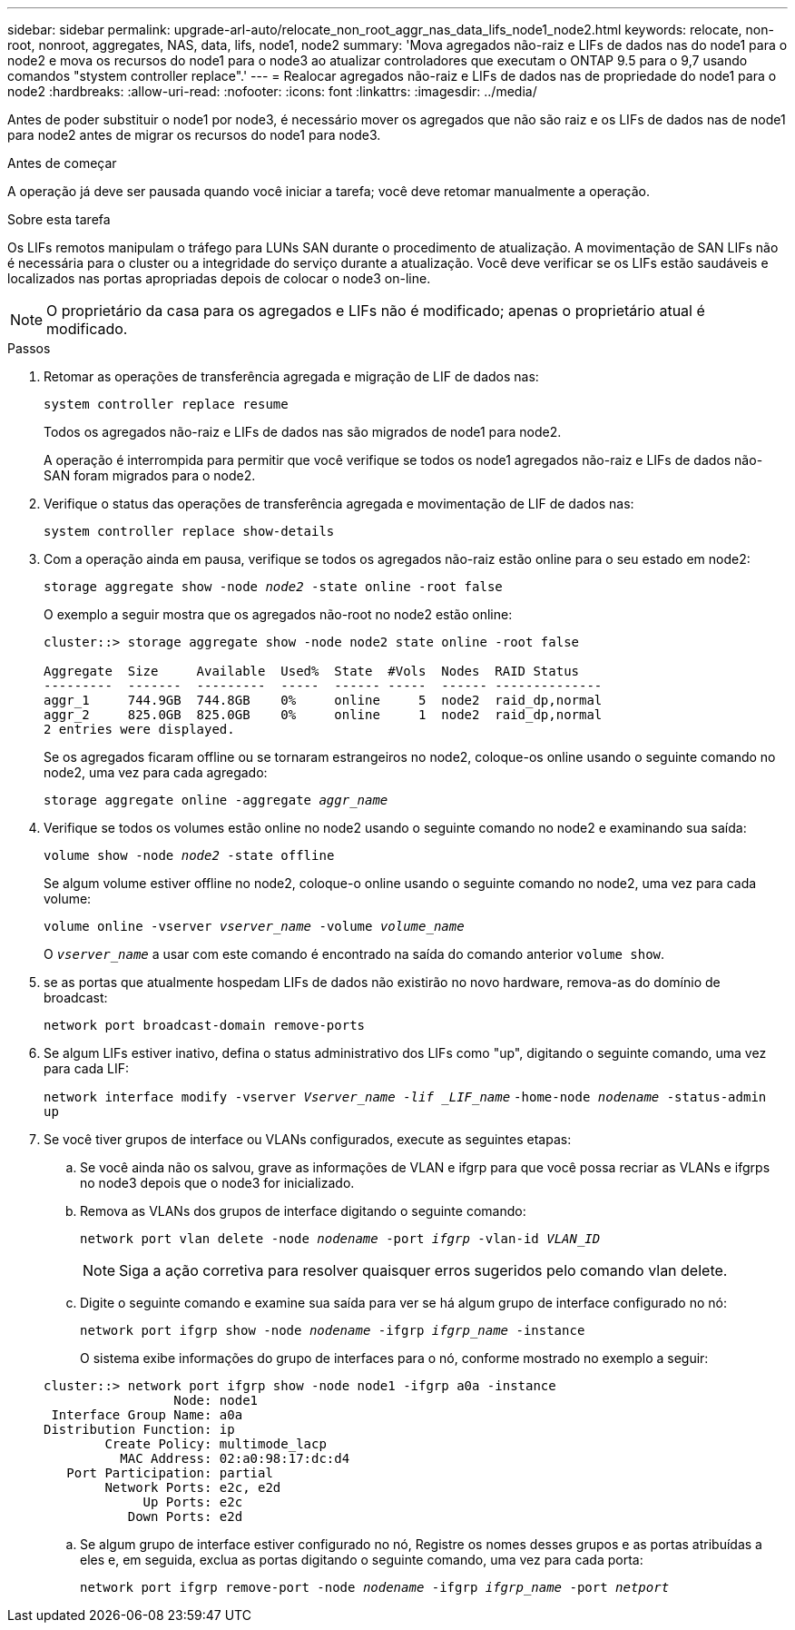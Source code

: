 ---
sidebar: sidebar 
permalink: upgrade-arl-auto/relocate_non_root_aggr_nas_data_lifs_node1_node2.html 
keywords: relocate, non-root, nonroot, aggregates, NAS, data, lifs, node1, node2 
summary: 'Mova agregados não-raiz e LIFs de dados nas do node1 para o node2 e mova os recursos do node1 para o node3 ao atualizar controladores que executam o ONTAP 9.5 para o 9,7 usando comandos "stystem controller replace".' 
---
= Realocar agregados não-raiz e LIFs de dados nas de propriedade do node1 para o node2
:hardbreaks:
:allow-uri-read: 
:nofooter: 
:icons: font
:linkattrs: 
:imagesdir: ../media/


[role="lead"]
Antes de poder substituir o node1 por node3, é necessário mover os agregados que não são raiz e os LIFs de dados nas de node1 para node2 antes de migrar os recursos do node1 para node3.

.Antes de começar
A operação já deve ser pausada quando você iniciar a tarefa; você deve retomar manualmente a operação.

.Sobre esta tarefa
Os LIFs remotos manipulam o tráfego para LUNs SAN durante o procedimento de atualização. A movimentação de SAN LIFs não é necessária para o cluster ou a integridade do serviço durante a atualização. Você deve verificar se os LIFs estão saudáveis e localizados nas portas apropriadas depois de colocar o node3 on-line.


NOTE: O proprietário da casa para os agregados e LIFs não é modificado; apenas o proprietário atual é modificado.

.Passos
. Retomar as operações de transferência agregada e migração de LIF de dados nas:
+
`system controller replace resume`

+
Todos os agregados não-raiz e LIFs de dados nas são migrados de node1 para node2.

+
A operação é interrompida para permitir que você verifique se todos os node1 agregados não-raiz e LIFs de dados não-SAN foram migrados para o node2.

. Verifique o status das operações de transferência agregada e movimentação de LIF de dados nas:
+
`system controller replace show-details`

. Com a operação ainda em pausa, verifique se todos os agregados não-raiz estão online para o seu estado em node2:
+
`storage aggregate show -node _node2_ -state online -root false`

+
O exemplo a seguir mostra que os agregados não-root no node2 estão online:

+
[listing]
----
cluster::> storage aggregate show -node node2 state online -root false

Aggregate  Size     Available  Used%  State  #Vols  Nodes  RAID Status
---------  -------  ---------  -----  ------ -----  ------ --------------
aggr_1     744.9GB  744.8GB    0%     online     5  node2  raid_dp,normal
aggr_2     825.0GB  825.0GB    0%     online     1  node2  raid_dp,normal
2 entries were displayed.
----
+
Se os agregados ficaram offline ou se tornaram estrangeiros no node2, coloque-os online usando o seguinte comando no node2, uma vez para cada agregado:

+
`storage aggregate online -aggregate _aggr_name_`

. Verifique se todos os volumes estão online no node2 usando o seguinte comando no node2 e examinando sua saída:
+
`volume show -node _node2_ -state offline`

+
Se algum volume estiver offline no node2, coloque-o online usando o seguinte comando no node2, uma vez para cada volume:

+
`volume online -vserver _vserver_name_ -volume _volume_name_`

+
O `_vserver_name_` a usar com este comando é encontrado na saída do comando anterior `volume show`.



. [[step5]]se as portas que atualmente hospedam LIFs de dados não existirão no novo hardware, remova-as do domínio de broadcast:
+
`network port broadcast-domain remove-ports`

. Se algum LIFs estiver inativo, defina o status administrativo dos LIFs como "up", digitando o seguinte comando, uma vez para cada LIF:
+
`network interface modify -vserver _Vserver_name -lif _LIF_name_`  `-home-node _nodename_ -status-admin up`

. Se você tiver grupos de interface ou VLANs configurados, execute as seguintes etapas:
+
.. Se você ainda não os salvou, grave as informações de VLAN e ifgrp para que você possa recriar as VLANs e ifgrps no node3 depois que o node3 for inicializado.
.. Remova as VLANs dos grupos de interface digitando o seguinte comando:
+
`network port vlan delete -node _nodename_ -port _ifgrp_ -vlan-id _VLAN_ID_`

+

NOTE: Siga a ação corretiva para resolver quaisquer erros sugeridos pelo comando vlan delete.

.. Digite o seguinte comando e examine sua saída para ver se há algum grupo de interface configurado no nó:
+
`network port ifgrp show -node _nodename_ -ifgrp _ifgrp_name_ -instance`

+
O sistema exibe informações do grupo de interfaces para o nó, conforme mostrado no exemplo a seguir:

+
[listing]
----
cluster::> network port ifgrp show -node node1 -ifgrp a0a -instance
                 Node: node1
 Interface Group Name: a0a
Distribution Function: ip
        Create Policy: multimode_lacp
          MAC Address: 02:a0:98:17:dc:d4
   Port Participation: partial
        Network Ports: e2c, e2d
             Up Ports: e2c
           Down Ports: e2d
----
.. Se algum grupo de interface estiver configurado no nó, Registre os nomes desses grupos e as portas atribuídas a eles e, em seguida, exclua as portas digitando o seguinte comando, uma vez para cada porta:
+
`network port ifgrp remove-port -node _nodename_ -ifgrp _ifgrp_name_ -port _netport_`




